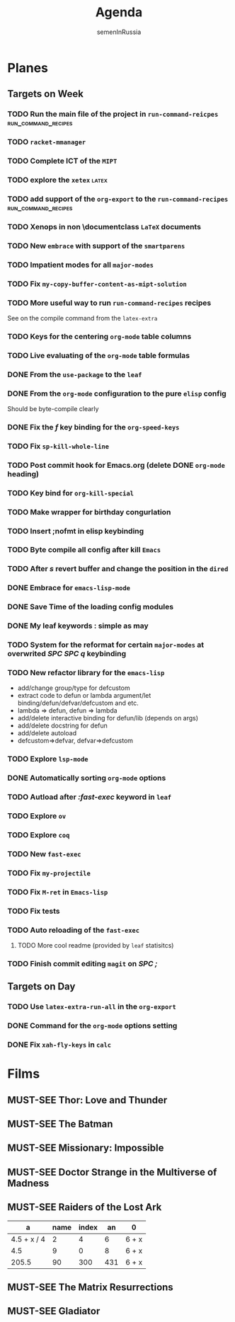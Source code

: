 #+TITLE: Agenda
#+AUTHOR: semenInRussia
#+OPTIONS: *:t ':t
#+TODO: TODO | DONE
#+TODO: MUST-SEE | SAW
#+TODO: FAIL | GOAL DONE

* Planes

** Targets on Week

*** TODO Run the main file of the project in =run-command-reicpes= :run_command_recipes:

*** TODO =racket-mmanager=

*** TODO Complete ICT of the =MIPT=
DEADLINE: <2022-10-06 -20d Чт>

*** TODO explore the =xetex=                                          :latex:

*** TODO add support of the =org-export= to the =run-command-recipes= :run_command_recipes:

*** TODO Xenops in non \documentclass =LaTeX= documents
SCHEDULED: <2022-09-24 Сб>

*** TODO New =embrace= with support of the =smartparens=
SCHEDULED: <2022-09-24 Сб>

*** TODO Impatient modes for all =major-modes=
SCHEDULED: <2022-09-24 Сб>

*** TODO Fix =my-copy-buffer-content-as-mipt-solution=
SCHEDULED: <2022-09-24 Сб>

*** TODO More useful way to run =run-command-recipes= recipes
SCHEDULED: <2022-09-24 Сб>



See on the compile command from the =latex-extra=

*** TODO Keys for the centering =org-mode= table columns
SCHEDULED: <2022-09-24 Сб>

*** TODO Live evaluating of the =org-mode= table formulas
SCHEDULED: <2022-09-24 Сб>

*** DONE From the =use-package= to the =leaf=
SCHEDULED: <2022-09-24 Сб>

*** DONE From the =org-mode= configuration to the pure =elisp= config
SCHEDULED: <2022-09-24 Сб>

Should be byte-compile clearly

*** DONE Fix the /f/ key binding for the =org-speed-keys=
SCHEDULED: <2022-09-24 Сб>

*** TODO Fix =sp-kill-whole-line=
SCHEDULED: <2022-09-24 Сб>

*** TODO Post commit hook for Emacs.org (delete DONE =org-mode= heading)

*** TODO Key bind for =org-kill-special=

*** TODO Make wrapper for birthday congurlation

*** TODO Insert ;nofmt in elisp keybinding
*** TODO Byte compile all config after kill =Emacs=
*** TODO After /s/ revert buffer and change the position in the =dired=
*** DONE Embrace for =emacs-lisp-mode=
*** DONE Save Time of the loading config modules
*** DONE My leaf keywords : simple as may
*** TODO System for the reformat for certain =major-modes= at overwrited /SPC SPC q/ keybinding
*** TODO New refactor library for the =emacs-lisp=
- add/change group/type for defcustom
- extract code to defun or lambda argument/let binding/defun/defvar/defcustom and etc.
- lambda => defun, defun => lambda
- add/delete interactive binding for defun/lib (depends on args)
- add/delete docstring for defun
- add/delete autoload
- defcustom=>defvar, defvar=>defcustom
*** TODO Explore =lsp-mode=
*** DONE Automatically sorting =org-mode= options
*** TODO Autload after /:fast-exec/ keyword in =leaf=
*** TODO Explore =ov=
*** TODO Explore =coq=
*** TODO New =fast-exec=
*** TODO Fix =my-projectile=
*** TODO Fix =M-ret= in =Emacs-lisp=
*** TODO Fix tests
*** TODO Auto reloading of the =fast-exec=
**** TODO More cool readme (provided by =leaf= statisitcs)
*** TODO Finish commit editing =magit= on /SPC ;/
** Targets on Day

*** TODO Use =latex-extra-run-all= in the =org-export=
SCHEDULED: <2022-09-24 Сб>

*** DONE Command for the =org-mode= options setting
SCHEDULED: <2022-09-24 Сб>

*** DONE Fix =xah-fly-keys= in =calc=
SCHEDULED: <2022-09-23 Пт>


* Films 

** MUST-SEE Thor: Love and Thunder
   :PROPERTIES:
   :name:     Тор: Любовь и гром
   :year:     2022
   :slogan:   Not every god has a plan.
   :id:       1282688
   :rating:   65.0
   :countries: (Австралия США)
   :END:

** MUST-SEE The Batman
   :PROPERTIES:
   :name:     Бэтмен
   :year:     2022
   :slogan:   Unmask The Truth
   :id:       590286
   :rating:   79.0
   :countries: (США)
   :END:

** MUST-SEE Missionary: Impossible
   :PROPERTIES:
   :name:     Миссия невыполнима
   :year:     2006
   :slogan:   nil
   :id:       305389
   :rating:   0
   :countries: (США)
   :END:

** MUST-SEE Doctor Strange in the Multiverse of Madness
   :PROPERTIES:
   :name:     Доктор Стрэндж: В мультивселенной безумия
   :year:     2022
   :slogan:   Enter a new dimension of Strange.
   :id:       1219909
   :rating:   67.0
   :countries: (США)
   :END:

** MUST-SEE Raiders of the Lost Ark
:PROPERTIES:
:name:     Индиана Джонс: В поисках утраченного ковчега
:year:     1981
:slogan:   Indiana Jones - the new hero from the creators of JAWS and STAR WARS
:id:       339
:rating:   80.0
:countries: (США)
:END:



|           a | name | index |  an | 0     |
|-------------+------+-------+-----+-------|
| 4.5 + x / 4 |    2 |     4 |   6 | 6 + x |
|         4.5 |    9 |     0 |   8 | 6 + x |
|       205.5 |   90 |   300 | 431 | 6 + x |
#+TBLFM: $1=vmean($2..$5)::$5=6+x

** MUST-SEE The Matrix Resurrections
:PROPERTIES:
:name:     Матрица: Воскрешение
:year:     2021
:slogan:   Выбор за тобой
:id:       1294123
:rating:   58.0
:countries: (Австралия США)
:END:

** MUST-SEE Gladiator
:PROPERTIES:
:name:     Гладиатор
:year:     2000
:slogan:   Генерал, ставший рабом. Раб, ставший гладиатором. Гладиатор, бросивший вызов империи
:id:       474
:rating:   86.0
:countries: (Великобритания Мальта Марокко США)
:END:

